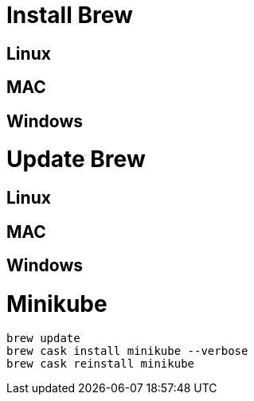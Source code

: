 # Install Brew

## Linux
## MAC
## Windows

# Update Brew

## Linux
## MAC
## Windows



# Minikube
```
brew update
brew cask install minikube --verbose
brew cask reinstall minikube
```
